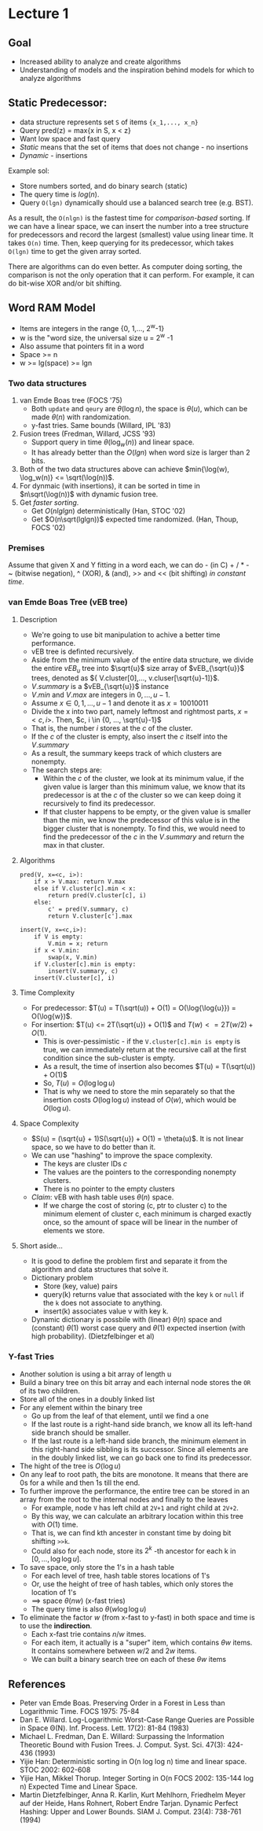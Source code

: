 * Lecture 1

** Goal

 - Increased ability to analyze and create algorithms
 - Understanding of models and the inspiration behind models for which to analyze algorithms

** Static Predecessor:

 - data structure represents set =S= of items ={x_1,..., x_n}=
 - Query pred(z) = max{x in S, x < z}
 - Want low space and fast query
 - /Static/ means that the set of items that does not change - no insertions
 - /Dynamic/ - insertions

 Example sol:

 - Store numbers sorted, and do binary search (static)
 - The query time is $log(n)$.
 - Query =O(lgn)= dynamically should use a balanced search tree (e.g. BST).

 As a result, the =O(nlgn)= is the fastest time for /comparison-based/ sorting. If we can have a linear space, we can insert the number into a tree structure for predecessors and record the largest (smallest) value using linear time. It takes =O(n)= time. Then, keep querying for its predecessor, which takes =O(lgn)= time to get the given array sorted.

 There are algorithms can do even better. As computer doing sorting, the comparison is not the only operation that it can perform. For example, it can do bit-wise XOR and/or bit shifting.

** Word RAM Model

 - Items are integers in the range {0, 1,..., 2^w-1}
 - w is the "word size, the universal size u = 2^w -1
 - Also assume that pointers fit in a word
 - Space >= n
 - w >= lg(space) >= lgn

*** Two data structures

 1. van Emde Boas tree (FOCS '75)
    - Both =update= and =qeury= are $\theta(\log{n})$, the space is $\theta(u)$, which can be made $\theta(n)$ with randomization.
    - y-fast tries. Same bounds (Willard, IPL '83)
 2. Fusion trees (Fredman, Willard, JCSS '93)
    - Support query in time $\theta(\log_{w}(n))$ and linear space.
    - It has already better than the $O(lgn)$ when word size is larger than 2 bits.
 3. Both of the two data structures above can achieve $min{\log(w), \log_w(n)} <= \sqrt(\log(n))$.
 4. For dynmaic (with insertions), it can be sorted in time in $n\sqrt(\log(n))$ with dynamic fusion tree.
 5. Get /faster sorting/.
    - Get $O(nlglgn)$ deterministically (Han, STOC '02)
    - Get $O(n\sqrt(lglgn))$ expected time randomized. (Han, Thoup, FOCS '02)

*** Premises

Assume that given X and Y fitting in a word each, we can do - (in C) + / * - ~ (bitwise negation), ^ (XOR), & (and), >> and << (bit shifting) /in constant time/.

*** van Emde Boas Tree (vEB tree)

****  Description

- We're going to use bit manipulation to achive a better time performance.
- vEB tree is definted recursively.
- Aside from the minimum value of the entire data structure, we divide the entire $vEB_{u}$ tree into $\sqrt{u}$ size array of $vEB_{\sqrt{u}}$ trees, denoted as ${ V.cluster[0],..., v.cluser[\sqrt{u}-1]}$.
- $V.summary$ is a $vEB_{\sqrt{u}}$ instance
- $V.min$ and $V.max$ are integers in ${0, ..., u-1}$.
- Assume $x \in {0, 1, ..., u-1}$ and denote it as $x = 10010011$
- Divide the x into two part, namely leftmost and rightmost parts, $x = <c, i>$. Then, $c, i \in {0, ..., \sqrt{u}-1}$
- That is, the number $i$ stores at the $c$ of the cluster.
- If the $c$ of the cluster is empty, also insert the $c$ itself into the $V.summary$
- As a result, the summary keeps track of which clusters are nonempty.
- The search steps are:
  - Within the $c$ of the cluster, we look at its minimum value, if the given value is larger than this minimum value, we know that its predecessor is at the $c$ of the cluster so we can keep doing it recursively to find its predecessor.
  - If that cluster happens to be empty, or the given value is smaller than the min, we know the predecessor of this value is in the bigger cluster that is nonempty. To find this, we would need to find the predecessor of the $c$ in the $V.summary$ and return the max in that cluster.

**** Algorithms

#+begin_example
pred(V, x=<c, i>):
    if x > V.max: return V.max
    else if V.cluster[c].min < x:
        return pred(V.cluster[c], i)
    else:
        c' = pred(V.summary, c)
        return V.cluster[c'].max

insert(V, x=<c,i>):
    if V is empty:
        V.min = x; return
    if x < V.min:
        swap(x, V.min)
    if V.cluster[c].min is empty:
        insert(V.summary, c)
    insert(V.cluster[c], i)
#+end_example

**** Time Complexity

- For predecessor: $T(u) = T(\sqrt(u)) + O(1) = O(\log{\log{u}}) = O(\log{w})$.
- For insertion: $T(u) <= 2T(\sqrt{u}) + O(1)$ and $T(w) <= 2T(w/2) + O(1)$.
  - This is over-pessimistic - if the =V.cluster[c].min is empty= is true, we can immediately return at the recursive call at the first condition since the sub-cluster is empty.
  - As a result, the time of insertion also becomes $T(u) = T(\sqrt(u)) + O(1)$
  - So, $T(u) = O(\log{\log{u}})$
  - That is why we need to store the min separately so that the insertion costs $O(\log{\log{u}})$ instead of $O(w)$, which would be $O(\log{u})$.

**** Space Complexity

- $S(u) = (\sqrt{u} + 1)S(\sqrt{u}) + O(1) = \theta(u)$. It is not linear space, so we have to do better than it.
- We can use "hashing" to improve the space complexity.
  - The keys are cluster IDs $c$
  - The values are the pointers to the corresponding nonempty clusters.
  - There is no pointer to the empty clusters
- /Claim/: vEB with hash table uses $\theta(n)$ space.
  - If we charge the cost of storing (c, ptr to cluster c) to the minimum element of cluster c, each minimum is charged exactly once, so the amount of space will be linear in the number of elements we store.

**** Short aside...

- It is good to define the problem first and separate it from the algorithm and data structures that solve it.
- Dictionary problem
  - Store (key, value) pairs
  - query(k) returns value that associated with the key =k= or =null= if the =k= does not associate to anything.
  - insert(k) associates value v with key k.
- Dynamic dictionary is possbile with (linear) $\theta(n)$ space and (constant) $\theta(1)$ worst case query and $\theta(1)$ expected insertion (with high probability). (Dietzfelbinger et al)

*** Y-fast Tries

- Another solution is using a bit array of length u
- Build a binary tree on this bit array and each internal node stores the =OR= of its two children.
- Store all of the ones in a doubly linked list
- For any element within the binary tree
  - Go up from the leaf of that element, until we find a one
  - If the last route is a right-hand side branch, we know all its left-hand side branch should be smaller.
  - If the last route is a left-hand side branch, the minimum element in this right-hand side sibbling is its successor. Since all elements are in the doubly linked list, we can go back one to find its predecessor.
- The hight of the tree is $O(\log{u})$
- On any leaf to root path, the bits are monotone. It means that there are 0s for a while and then 1s till the end.
- To further improve the performance, the entire tree can be stored in an array from the root to the internal nodes and finally to the leaves
  - For example, node =V= has left child at =2V+1= and right child at =2V+2=.
  - By this way, we can calculate an arbitrary location within this tree with $O(1)$ time.
  - That is, we can find kth ancester in constant time by doing bit shifting =>>k=.
  - Could also for each node, store its $2^k$ -th ancestor for each k in $[0, ..., \log{\log{u}}]$.
- To save space, only store the 1's in a hash table
  - For each level of tree, hash table stores locations of 1's
  - Or, use the height of tree of hash tables, which only stores the location of 1's
  - ==> space $\theta(nw)$ (x-fast tries)
  - The query time is also $\theta(w\log\log{u})$
- To eliminate the factor $w$ (from x-fast to y-fast) in both space and time is to use the *indirection*.
  - Each x-fast trie contains $n/w$ itmes.
  - For each item, it actually is a "super" item, which contains $\theta{w}$ items. It contains somewhere between $w/2$ and $2w$ items.
  - We can built a binary search tree on each of these $\theta{w}$ items
** References

- Peter van Emde Boas. Preserving Order in a Forest in Less than Logarithmic Time. FOCS 1975: 75-84
- Dan E. Willard. Log-Logarithmic Worst-Case Range Queries are Possible in Space Θ(N). Inf. Process. Lett. 17(2): 81-84 (1983)
- Michael L. Fredman, Dan E. Willard: Surpassing the Information Theoretic Bound with Fusion Trees. J. Comput. Syst. Sci. 47(3): 424-436 (1993)
- Yijie Han: Deterministic sorting in O(n log log n) time and linear space. STOC 2002: 602-608
- Yijie Han, Mikkel Thorup. Integer Sorting in O(n FOCS 2002: 135-144 log n) Expected Time and Linear Space.
- Martin Dietzfelbinger, Anna R. Karlin, Kurt Mehlhorn, Friedhelm Meyer auf der Heide, Hans Rohnert, Robert Endre Tarjan. Dynamic Perfect Hashing: Upper and Lower Bounds. SIAM J. Comput. 23(4): 738-761 (1994)
